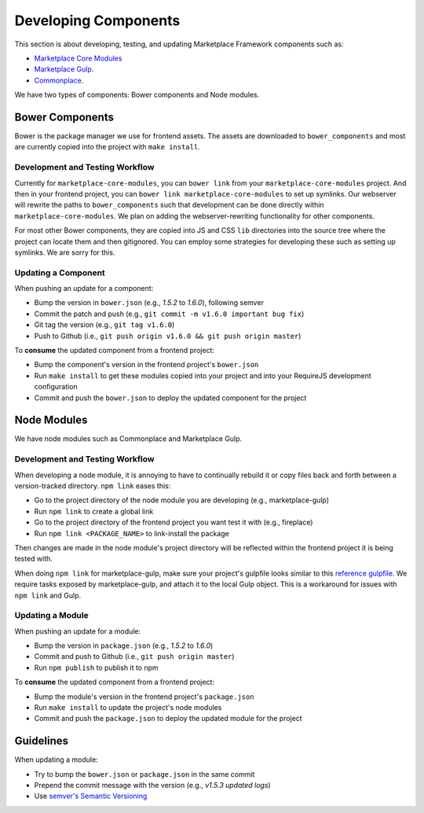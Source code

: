 .. _developing-components:

Developing Components
=====================

This section is about developing, testing, and updating Marketplace Framework
components such as:

- `Marketplace Core Modules <https://github.com/mozilla/marketplace-core-modules>`_
- `Marketplace Gulp <https://github.com/mozilla/marketplace-gulp>`_.
- `Commonplace <https://github.com/mozilla/commonplace>`_.

We have two types of components: Bower components and Node modules.

Bower Components
~~~~~~~~~~~~~~~~

Bower is the package manager we use for frontend assets. The assets are
downloaded to ``bower_components`` and most are currently copied into the
project with ``make install``.

Development and Testing Workflow
--------------------------------

Currently for ``marketplace-core-modules``, you can ``bower link`` from your
``marketplace-core-modules`` project. And then in your frontend project, you
can ``bower link marketplace-core-modules`` to set up symlinks. Our webserver
will rewrite the paths to ``bower_components`` such that development can be
done directly within ``marketplace-core-modules``. We plan on adding the
webserver-rewriting functionality for other components.

For most other Bower components, they are copied into JS and CSS ``lib``
directories into the source tree where the project can locate them and then
gitignored. You can employ some strategies for developing these such as setting
up symlinks. We are sorry for this.

Updating a Component
--------------------

When pushing an update for a component:

- Bump the version in ``bower.json`` (e.g., *1.5.2* to *1.6.0*), following
  semver
- Commit the patch and push (e.g., ``git commit -m v1.6.0 important bug fix``)
- Git tag the version (e.g., ``git tag v1.6.0``)
- Push to Github (i.e., ``git push origin v1.6.0 && git push origin master``)

To **consume** the updated component from a frontend project:

- Bump the component's version in the frontend project's ``bower.json``
- Run ``make install`` to get these modules copied into your project and into
  your RequireJS development configuration
- Commit and push the ``bower.json`` to deploy the updated component for the
  project


Node Modules
~~~~~~~~~~~~

We have node modules such as Commonplace and Marketplace Gulp.

Development and Testing Workflow
--------------------------------

When developing a node module, it is annoying to have to continually rebuild it
or copy files back and forth between a version-tracked directory.  ``npm link``
eases this:

- Go to the project directory of the node module you are developing
  (e.g., marketplace-gulp)
- Run ``npm link`` to create a global link
- Go to the project directory of the frontend project you want test it with
  (e.g., fireplace)
- Run ``npm link <PACKAGE_NAME>`` to link-install the package

Then changes are made in the node module's project directory will be reflected
within the frontend project it is being tested with.

When doing ``npm link`` for marketplace-gulp, make sure your project's gulpfile
looks similar to this `reference gulpfile
<https://github.com/mozilla/marketplace-template/blob/master/gulpfile.js>`_. We
require tasks exposed by marketplace-gulp, and attach it to the local Gulp
object. This is a workaround for issues with ``npm link`` and Gulp.

Updating a Module
-----------------

When pushing an update for a module:

- Bump the version in ``package.json`` (e.g., *1.5.2* to *1.6.0*)
- Commit and push to Github (i.e., ``git push origin master``)
- Run ``npm publish`` to publish it to npm

To **consume** the updated component from a frontend project:

- Bump the module's version in the frontend project's ``package.json``
- Run ``make install`` to update the project's node modules
- Commit and push the ``package.json`` to deploy the updated module for the
  project


Guidelines
~~~~~~~~~~

When updating a module:

- Try to bump the ``bower.json`` or ``package.json`` in the same commit
- Prepend the commit message with the version (e.g., *v1.5.3 updated logs*)
- Use `semver's Semantic Versioning <http://semver.org/>`_
